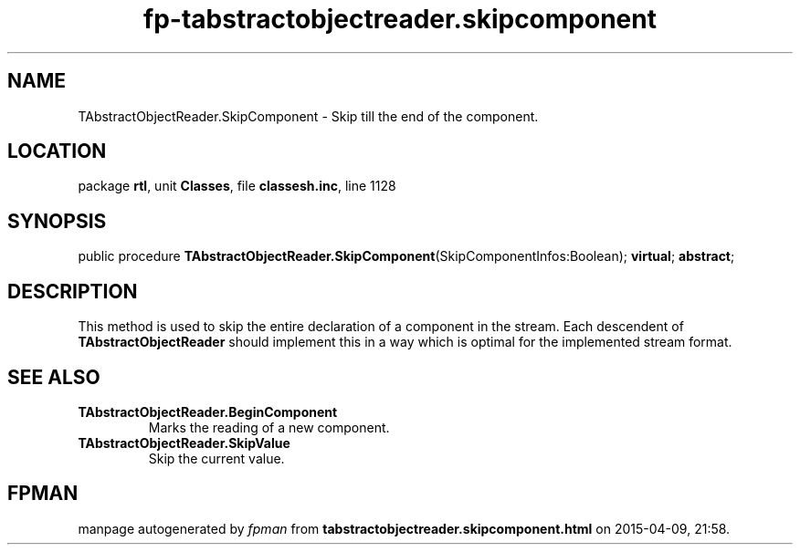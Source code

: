 .\" file autogenerated by fpman
.TH "fp-tabstractobjectreader.skipcomponent" 3 "2014-03-14" "fpman" "Free Pascal Programmer's Manual"
.SH NAME
TAbstractObjectReader.SkipComponent - Skip till the end of the component.
.SH LOCATION
package \fBrtl\fR, unit \fBClasses\fR, file \fBclassesh.inc\fR, line 1128
.SH SYNOPSIS
public procedure \fBTAbstractObjectReader.SkipComponent\fR(SkipComponentInfos:Boolean); \fBvirtual\fR; \fBabstract\fR;
.SH DESCRIPTION
This method is used to skip the entire declaration of a component in the stream. Each descendent of \fBTAbstractObjectReader\fR should implement this in a way which is optimal for the implemented stream format.


.SH SEE ALSO
.TP
.B TAbstractObjectReader.BeginComponent
Marks the reading of a new component.
.TP
.B TAbstractObjectReader.SkipValue
Skip the current value.

.SH FPMAN
manpage autogenerated by \fIfpman\fR from \fBtabstractobjectreader.skipcomponent.html\fR on 2015-04-09, 21:58.

